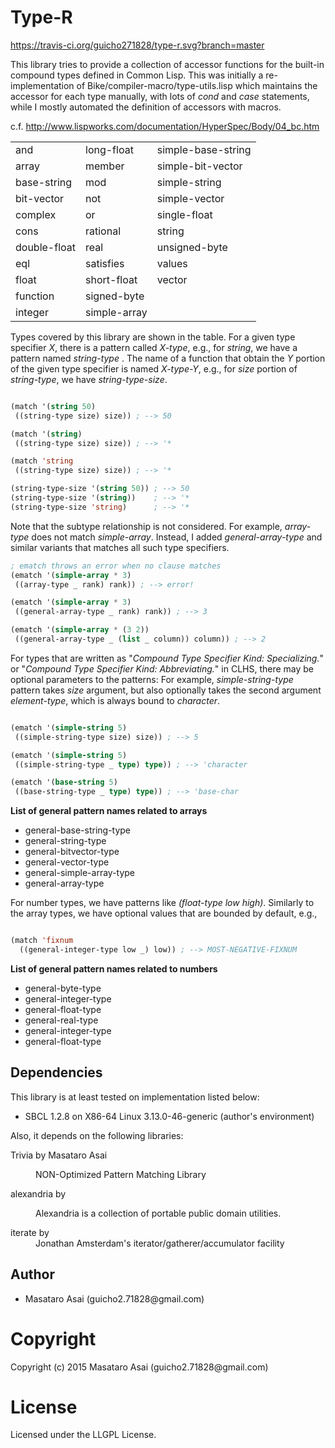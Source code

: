 
* Type-R 

[[https://travis-ci.org/guicho271828/type-r][https://travis-ci.org/guicho271828/type-r.svg?branch=master]]


This library tries to provide a collection of accessor functions for the
built-in compound types defined in Common Lisp. This was initially a
re-implementation of Bike/compiler-macro/type-utils.lisp which maintains
the accessor for each type manually, with lots of /cond/ and
/case/ statements, while I mostly automated the definition of accessors
with macros.

c.f. http://www.lispworks.com/documentation/HyperSpec/Body/04_bc.htm

|--------------+--------------+--------------------|
| and          | long-float   | simple-base-string |
| array        | member       | simple-bit-vector  |
| base-string  | mod          | simple-string      |
| bit-vector   | not          | simple-vector      |
| complex      | or           | single-float       |
| cons         | rational     | string             |
| double-float | real         | unsigned-byte      |
| eql          | satisfies    | values             |
| float        | short-float  | vector             |
| function     | signed-byte  |                    |
| integer      | simple-array |                    |
|--------------+--------------+--------------------|

Types covered by this library are shown in the table.
For a given type specifier /X/, there is a pattern called /X-type/, e.g., for /string/, we
have a pattern named /string-type/ . The name of a function that
obtain the /Y/ portion of the given type specifier is named /X-type-Y/,
e.g., for /size/ portion of /string-type/, we have /string-type-size/.

#+BEGIN_SRC lisp

(match '(string 50)
 ((string-type size) size)) ; --> 50

(match '(string)
 ((string-type size) size)) ; --> '*

(match 'string
 ((string-type size) size)) ; --> '*

(string-type-size '(string 50)) ; --> 50
(string-type-size '(string))    ; --> '*
(string-type-size 'string)      ; --> '*

#+END_SRC

Note that the subtype relationship is not considered. For example,
/array-type/ does not match /simple-array/. Instead, I added
/general-array-type/ and similar variants that matches all such
type specifiers.

#+BEGIN_SRC lisp
; ematch throws an error when no clause matches
(ematch '(simple-array * 3)
 ((array-type _ rank) rank)) ; --> error!

(ematch '(simple-array * 3)
 ((general-array-type _ rank) rank)) ; --> 3

(ematch '(simple-array * (3 2))
 ((general-array-type _ (list _ column)) column)) ; --> 2

#+END_SRC

For types that are written as "/Compound Type Specifier Kind:
Specializing./" or "/Compound Type Specifier Kind: Abbreviating./" in CLHS,
there may be optional parameters to the patterns: For example,
/simple-string-type/ pattern takes /size/ argument, but also optionally
takes the second argument /element-type/, which is always bound
to /character/.

#+BEGIN_SRC lisp

(ematch '(simple-string 5)
 ((simple-string-type size) size)) ; --> 5

(ematch '(simple-string 5)
 ((simple-string-type _ type) type)) ; --> 'character

(ematch '(base-string 5)
 ((base-string-type _ type) type)) ; --> 'base-char

#+END_SRC

*List of general pattern names related to arrays*

+ general-base-string-type
+ general-string-type
+ general-bitvector-type
+ general-vector-type
+ general-simple-array-type
+ general-array-type

For number types, we have patterns like /(float-type low high)/. Similarly
to the array types, we have optional values that are bounded by default,
e.g.,

#+BEGIN_SRC lisp

(match 'fixnum
  ((general-integer-type low _) low)) ; --> MOST-NEGATIVE-FIXNUM

#+END_SRC

*List of general pattern names related to numbers*

+ general-byte-type
+ general-integer-type
+ general-float-type
+ general-real-type
+ general-integer-type
+ general-float-type

** Dependencies

This library is at least tested on implementation listed below:

+ SBCL 1.2.8 on X86-64 Linux  3.13.0-46-generic (author's environment)

Also, it depends on the following libraries:

+ Trivia by Masataro Asai ::
     NON-Optimized Pattern Matching Library

+ alexandria by  ::
    Alexandria is a collection of portable public domain utilities.

+ iterate by  ::
    Jonathan Amsterdam's iterator/gatherer/accumulator facility

** Author

+ Masataro Asai (guicho2.71828@gmail.com)

* Copyright

Copyright (c) 2015 Masataro Asai (guicho2.71828@gmail.com)


* License

Licensed under the LLGPL License.



